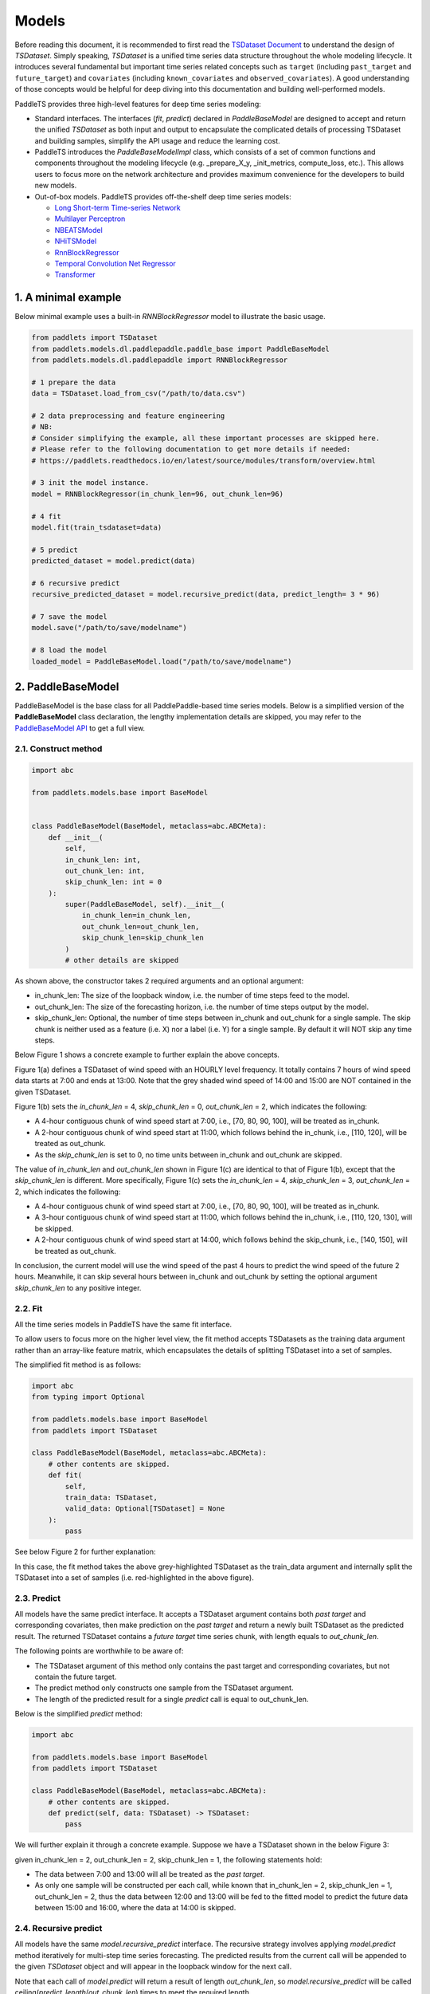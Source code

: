 =========
Models
=========

Before reading this document, it is recommended to first read the `TSDataset Document <../datasets/overview>`_ to understand the design of `TSDataset`.
Simply speaking, `TSDataset` is a unified time series data structure throughout the whole modeling lifecycle.
It introduces several fundamental but important time series related concepts such as
``target`` (including ``past_target`` and ``future_target``) and ``covariates`` (including ``known_covariates`` and ``observed_covariates``).
A good understanding of those concepts would be helpful for deep diving into this documentation and building well-performed models.

PaddleTS provides three high-level features for deep time series modeling:

- Standard interfaces. The interfaces (`fit`, `predict`) declared in `PaddleBaseModel` are designed to
  accept and return the unified `TSDataset` as both input and output to encapsulate the complicated details of
  processing TSDataset and building samples, simplify the API usage and reduce the learning cost.
- PaddleTS introduces the `PaddleBaseModelImpl` class, which consists of a set of common functions and components throughout
  the modeling lifecycle (e.g. _prepare_X_y, _init_metrics, compute_loss, etc.). This allows users to focus more on the network
  architecture and provides maximum convenience for the developers to build new models.
- Out-of-box models. PaddleTS provides off-the-shelf deep time series models:

  - `Long Short-term Time-series Network <../../api/paddlets.models.dl.paddlepaddle.lstnet.html>`_
  - `Multilayer Perceptron <../../api/paddlets.models.dl.paddlepaddle.mlp.html>`_
  - `NBEATSModel <../../api/paddlets.models.dl.paddlepaddle.nbeats.html>`_
  - `NHiTSModel <../../api/paddlets.models.dl.paddlepaddle.nhits.html>`_
  - `RnnBlockRegressor <../../api/paddlets.models.dl.paddlepaddle.rnn.html>`_
  - `Temporal Convolution Net Regressor <../../api/paddlets.models.dl.paddlepaddle.tcn.html>`_
  - `Transformer <../../api/paddlets.models.dl.paddlepaddle.transformer.html>`_


1. A minimal example
=======================

Below minimal example uses a built-in `RNNBlockRegressor` model to illustrate the basic usage.

.. code-block:: python

   from paddlets import TSDataset
   from paddlets.models.dl.paddlepaddle.paddle_base import PaddleBaseModel
   from paddlets.models.dl.paddlepaddle import RNNBlockRegressor

   # 1 prepare the data
   data = TSDataset.load_from_csv("/path/to/data.csv")

   # 2 data preprocessing and feature engineering
   # NB:
   # Consider simplifying the example, all these important processes are skipped here.
   # Please refer to the following documentation to get more details if needed:
   # https://paddlets.readthedocs.io/en/latest/source/modules/transform/overview.html

   # 3 init the model instance.
   model = RNNBlockRegressor(in_chunk_len=96, out_chunk_len=96)

   # 4 fit
   model.fit(train_tsdataset=data)

   # 5 predict
   predicted_dataset = model.predict(data)

   # 6 recursive predict
   recursive_predicted_dataset = model.recursive_predict(data, predict_length= 3 * 96)

   # 7 save the model
   model.save("/path/to/save/modelname")

   # 8 load the model
   loaded_model = PaddleBaseModel.load("/path/to/save/modelname")


2. PaddleBaseModel
=====================

PaddleBaseModel is the base class for all PaddlePaddle-based time series models.
Below is a simplified version of the **PaddleBaseModel** class declaration,
the lengthy implementation details are skipped,
you may refer to the `PaddleBaseModel API <../../api/paddlets.models.dl.paddlepaddle.paddle_base>`_ to get a full view.


2.1. Construct method
------------------------

.. code-block:: python

   import abc

   from paddlets.models.base import BaseModel


   class PaddleBaseModel(BaseModel, metaclass=abc.ABCMeta):
       def __init__(
           self,
           in_chunk_len: int,
           out_chunk_len: int,
           skip_chunk_len: int = 0
       ):
           super(PaddleBaseModel, self).__init__(
               in_chunk_len=in_chunk_len,
               out_chunk_len=out_chunk_len,
               skip_chunk_len=skip_chunk_len
           )
           # other details are skipped

As shown above, the constructor takes 2 required arguments and an optional argument:

- in_chunk_len: The size of the loopback window, i.e. the number of time steps feed to the model.
- out_chunk_len: The size of the forecasting horizon, i.e. the number of time steps output by the model.
- skip_chunk_len: Optional, the number of time steps between in_chunk and out_chunk for a single sample.
  The skip chunk is neither used as a feature (i.e. X) nor a label (i.e. Y) for a single sample.
  By default it will NOT skip any time steps.

Below Figure 1 shows a concrete example to further explain the above concepts.

.. image:: ../../../static/images/modules_models_overview_figure1.png
   :alt: TSDataset of wind speed with difference skip_chunk_len specified

Figure 1(a) defines a TSDataset of wind speed with an HOURLY level frequency.
It totally contains 7 hours of wind speed data starts at 7:00 and ends at 13:00.
Note that the grey shaded wind speed of 14:00 and 15:00 are NOT contained in the given TSDataset.

Figure 1(b) sets the `in_chunk_len` = 4, `skip_chunk_len` = 0, `out_chunk_len` = 2, which indicates the following:

- A 4-hour contiguous chunk of wind speed start at 7:00, i.e., [70, 80, 90, 100], will be treated as in_chunk.
- A 2-hour contiguous chunk of wind speed start at 11:00, which follows behind the in_chunk, i.e., [110, 120], will be treated as out_chunk.
- As the `skip_chunk_len` is set to 0, no time units between in_chunk and out_chunk are skipped.

The value of `in_chunk_len` and `out_chunk_len` shown in Figure 1(c) are identical to that of Figure 1(b), except that the `skip_chunk_len` is different.
More specifically, Figure 1(c) sets the `in_chunk_len` = 4, `skip_chunk_len` = 3, `out_chunk_len` = 2, which indicates the following:

- A 4-hour contiguous chunk of wind speed start at 7:00, i.e., [70, 80, 90, 100], will be treated as in_chunk.
- A 3-hour contiguous chunk of wind speed start at 11:00, which follows behind the in_chunk, i.e., [110, 120, 130], will be skipped.
- A 2-hour contiguous chunk of wind speed start at 14:00, which follows behind the skip_chunk, i.e., [140, 150], will be treated as out_chunk.

In conclusion, the current model will use the wind speed of the past 4 hours to predict the wind speed of the future 2 hours.
Meanwhile, it can skip several hours between in_chunk and out_chunk by setting the optional argument `skip_chunk_len` to any positive integer.


2.2. Fit
------------

All the time series models in PaddleTS have the same fit interface.

To allow users to focus more on the higher level view,
the fit method accepts TSDatasets as the training data argument rather than an array-like feature matrix,
which encapsulates the details of splitting TSDataset into a set of samples.

The simplified fit method is as follows:

.. code-block:: python

   import abc
   from typing import Optional

   from paddlets.models.base import BaseModel
   from paddlets import TSDataset

   class PaddleBaseModel(BaseModel, metaclass=abc.ABCMeta):
       # other contents are skipped.
       def fit(
           self,
           train_data: TSDataset,
           valid_data: Optional[TSDataset] = None
       ):
           pass

See below Figure 2 for further explanation:

.. image:: ../../../static/images/modules_models_overview_figure2.png
   :alt: TSDataset Example

In this case, the fit method takes the above grey-highlighted TSDataset as the train_data argument
and internally split the TSDataset into a set of samples (i.e. red-highlighted in the above figure).


2.3. Predict
---------------

All models have the same predict interface. It accepts a TSDataset argument contains both `past target` and corresponding covariates,
then make prediction on the `past target` and return a newly built TSDataset as the predicted result.
The returned TSDataset contains a `future target` time series chunk, with length equals to `out_chunk_len`.

The following points are worthwhile to be aware of:

- The TSDataset argument of this method only contains the past target and corresponding covariates, but not contain the future target.
- The predict method only constructs one sample from the TSDataset argument.
- The length of the predicted result for a single `predict` call is equal to out_chunk_len.

Below is the simplified `predict` method:

.. code-block:: python

   import abc

   from paddlets.models.base import BaseModel
   from paddlets import TSDataset

   class PaddleBaseModel(BaseModel, metaclass=abc.ABCMeta):
       # other contents are skipped.
       def predict(self, data: TSDataset) -> TSDataset:
           pass


We will further explain it through a concrete example. Suppose we have a TSDataset shown in the below Figure 3:

.. image:: ../../../static/images/modules_models_overview_figure3.png
   :alt: TSDataset Example

given in_chunk_len = 2, out_chunk_len = 2, skip_chunk_len = 1, the following statements hold:

- The data between 7:00 and 13:00 will all be treated as the `past target`.
- As only one sample will be constructed per each call, while known that in_chunk_len = 2, skip_chunk_len = 1, out_chunk_len = 2,
  thus the data between 12:00 and 13:00 will be fed to the fitted model to predict the future data between 15:00 and 16:00,
  where the data at 14:00 is skipped.

2.4. Recursive predict
-------------------------
All models have the same `model.recursive_predict` interface. The recursive strategy involves applying `model.predict` method
iteratively for multi-step time series forecasting.
The predicted results from the current call will be appended to the given `TSDataset` object and will appear in the
loopback window for the next call.

Note that each call of `model.predict` will return a result of length `out_chunk_len`, so `model.recursive_predict`
will be called ceiling(`predict_length`/`out_chunk_len`) times to meet the required length.

For example, the `out_chunk_length` of the model mentioned before is 96, but `model.recursive_predict` allows you to set `predict_length`
as 3 * 96 or more, then you get a predicted result of length 3 * 96.

.. code-block:: python

   # 6 recursive predict
   recursive_predicted_dataset = model.recursive_predict(data, predict_length= 3 * 96)

Note that `model.recursive_predict` is not supported when `model.skip_chunk` != 0.

For detailed usage, please refer to `API: BaseModel.recursive_predict <../../api/paddlets.models.base.html#paddlets.models.base.BaseModel.recursive_predict>`_ .

For advanced predict-related capability `Backtest`, please refer to `API: Backtest <../../api/paddlets.models.utils.backtest.html>`_ .

2.5. Model persistence
--------------------------

After fitting a PaddleBaseModel, it is necessary to have a way to persist the model for future use without retraining the model.
We also provide a unified method to load a persisted PaddleBaseModel from disk.

The following sections show you how to persist a PaddleBaseModel. Note that a model can be saved multiple times.

.. code-block:: python

   from paddlets import TSDataset
   from paddlets.models.dl.paddlepaddle.paddle_base import PaddleBaseModel
   from paddlets.models.dl.paddlepaddle import RNNBlockRegressor

   # Prepare a fitted model
   training_data = TSDataset.load_from_csv("/path/to/csv")

   model = RNNBlockRegressor(in_chunk_len=96, out_chunk_len=96)

   model.fit(train_tsdataset=training_data)

   # save the model for multiple times.
   model.save("/path/to/save/modelname_1")
   model.save("/path/to/save/modelname_2")

Later you can load back the persisted model with:

.. code-block:: python

   from paddlets.models.dl.paddlepaddle.paddle_base import PaddleBaseModel

   loaded_rnn_reg_1 = PaddleBaseModel.load("/path/to/save/modelname_1")
   loaded_rnn_reg_2 = PaddleBaseModel.load("/path/to/save/modelname_2")